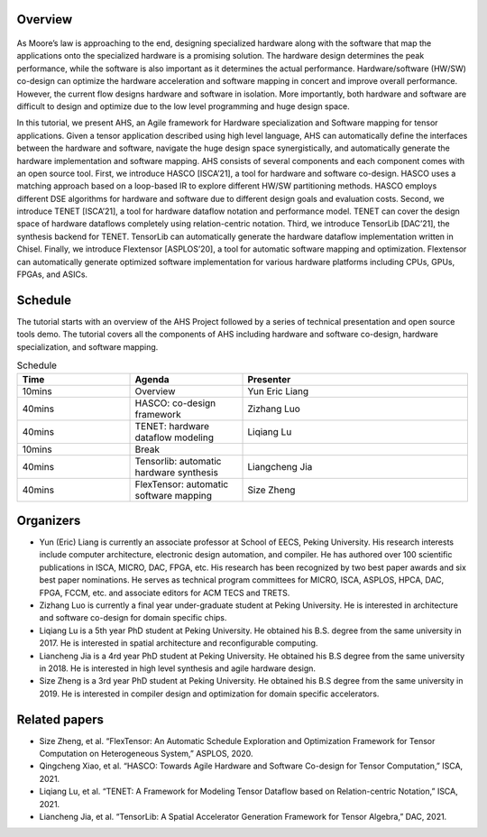 ===========
Overview
===========

.. figure:: images/system.png
    :align: center
    :figwidth: 1000px

As Moore’s law is approaching to the end, designing specialized hardware along with the software that map the applications onto the specialized hardware is a promising solution. The hardware design determines the peak performance, while the software is also important as it determines the actual performance. Hardware/software (HW/SW) co-design can optimize the hardware acceleration and software mapping in concert and improve overall performance. However, the current flow designs hardware and software in isolation. More importantly, both hardware and software are difficult to design and optimize due to the low level programming and huge design space.

In this tutorial, we present AHS, an Agile framework for Hardware specialization and Software mapping for tensor applications. Given a tensor application described using high level language, AHS can automatically define the interfaces between the hardware and software, navigate the huge design space synergistically, and automatically generate the hardware implementation and software mapping. AHS consists of several components and each component comes with an open source tool. First, we introduce HASCO [ISCA’21], a tool for hardware and software co-design. HASCO uses a matching approach based on a loop-based IR to explore different HW/SW partitioning methods. HASCO employs different DSE algorithms for hardware and software due to different design goals and evaluation costs. Second, we introduce TENET [ISCA’21], a tool for hardware dataflow notation and performance model. TENET can cover the design space of hardware dataflows completely using relation-centric notation. Third, we introduce TensorLib [DAC’21], the synthesis backend for TENET. TensorLib can automatically generate the hardware dataflow implementation written in Chisel. Finally, we introduce Flextensor [ASPLOS’20], a tool for automatic software mapping and optimization. Flextensor can automatically generate optimized software implementation for various hardware platforms including CPUs, GPUs, FPGAs, and ASICs. 

======================
Schedule
======================

The tutorial starts with an overview of the AHS Project followed by a series of technical presentation and open source tools demo. The tutorial covers all the components of AHS including hardware and software co-design, hardware specialization, and software mapping. 

.. list-table:: Schedule
   :widths: 25 25 50
   :header-rows: 1

   * - Time
     - Agenda
     - Presenter
   * - 10mins
     - Overview
     - Yun Eric Liang
   * - 40mins
     - HASCO: co-design framework
     - Zizhang Luo
   * - 40mins
     - TENET: hardware dataflow modeling
     - Liqiang Lu
   * - 10mins
     - Break
     - \
   * - 40mins
     - Tensorlib: automatic hardware synthesis
     - Liangcheng Jia
   * - 40mins
     - FlexTensor: automatic software mapping
     - Size Zheng


==========
Organizers
==========

-  Yun (Eric) Liang is currently an associate professor at School of EECS, Peking University. His research interests include computer architecture, electronic design automation, and compiler. He has authored over 100 scientific publications in ISCA, MICRO, DAC, FPGA, etc. His research has been recognized by two best paper awards and six best paper nominations. He serves as technical program committees for MICRO, ISCA, ASPLOS, HPCA, DAC, FPGA, FCCM, etc. and associate editors for ACM TECS and TRETS.
-  Zizhang Luo is currently a final year under-graduate student at Peking University. He is interested in architecture and software co-design for domain specific chips. 
-  Liqiang Lu is a 5th year PhD student at Peking University. He obtained his B.S. degree from the same university in 2017. He is interested in spatial architecture and reconfigurable computing. 
- Liancheng Jia is a 4rd year PhD student at Peking University. He obtained his B.S degree from the same university in 2018. He is interested in high level synthesis and agile hardware design.
-  Size Zheng is a 3rd year PhD student at Peking University. He obtained his B.S degree from the same university in 2019. He is interested in compiler design and optimization for domain specific accelerators. 

=====================
Related papers
=====================

-  Size Zheng, et al. “FlexTensor: An Automatic Schedule Exploration and Optimization Framework for Tensor Computation on Heterogeneous System,” ASPLOS, 2020.
-  Qingcheng Xiao, et al. “HASCO: Towards Agile Hardware and Software Co-design for Tensor Computation,” ISCA, 2021.
-  Liqiang Lu, et al. “TENET: A Framework for Modeling Tensor Dataflow based on Relation-centric Notation,” ISCA, 2021.
-  Liancheng Jia, et al. “TensorLib: A Spatial Accelerator Generation Framework for Tensor Algebra,” DAC, 2021.
